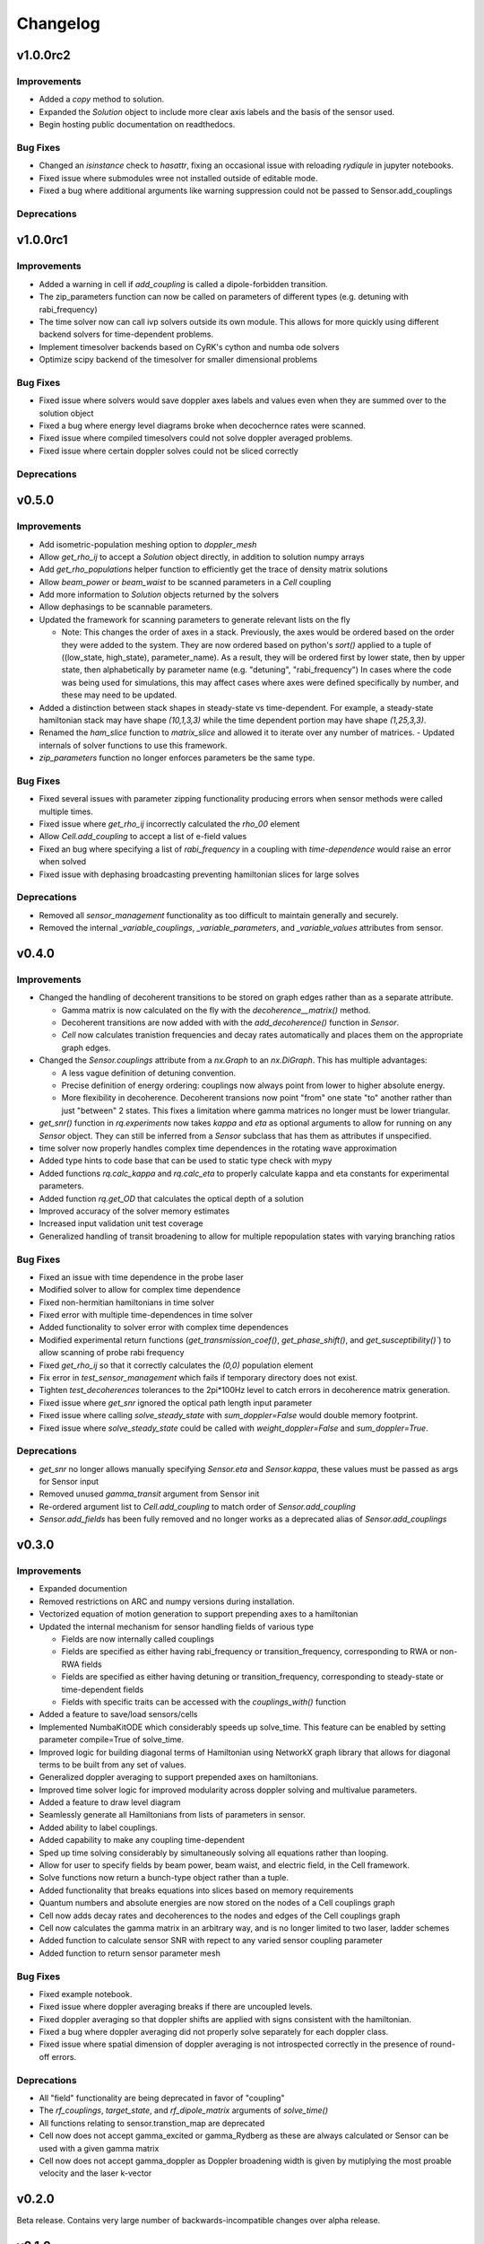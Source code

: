 Changelog
=========

v1.0.0rc2
---------

Improvements
++++++++++++
- Added a `copy` method to solution.
- Expanded the `Solution` object to include more clear axis labels and the basis of the sensor used.
- Begin hosting public documentation on readthedocs.

Bug Fixes
+++++++++

- Changed an `isinstance` check to `hasattr`, fixing an occasional issue with reloading `rydiqule` in jupyter notebooks.
- Fixed issue where submodules wree not installed outside of editable mode.
- Fixed a bug where additional arguments like warning suppression could not be passed to Sensor.add_couplings

Deprecations
++++++++++++


v1.0.0rc1
---------

Improvements
++++++++++++

- Added a warning in cell if `add_coupling` is called a dipole-forbidden transition.
- The zip_parameters function can now be called on parameters of different types (e.g. detuning with rabi_frequency)
- The time solver now can call ivp solvers outside its own module. This allows for more quickly using different backend solvers for time-dependent problems. 
- Implement timesolver backends based on CyRK's cython and numba ode solvers
- Optimize scipy backend of the timesolver for smaller dimensional problems

Bug Fixes
+++++++++

- Fixed issue where solvers would save doppler axes labels and values even when they are summed over to the solution object
- Fixed a bug where energy level diagrams broke when decochernce rates were scanned.
- Fixed issue where compiled timesolvers could not solve doppler averaged problems.
- Fixed issue where certain doppler solves could not be sliced correctly


Deprecations
++++++++++++



v0.5.0
------

Improvements
++++++++++++

- Add isometric-population meshing option to `doppler_mesh`
- Allow `get_rho_ij` to accept a `Solution` object directly, in addition to solution numpy arrays
- Add `get_rho_populations` helper function to efficiently get the trace of density matrix solutions
- Allow `beam_power` or `beam_waist` to be scanned parameters in a `Cell` coupling
- Add more information to `Solution` objects returned by the solvers
- Allow dephasings to be scannable parameters.
- Updated the framework for scanning parameters to generate relevant lists on the fly

  - Note: This changes the order of axes in a stack. Previously, the axes would be ordered based on the order they were added to the system.
    They are now ordered based on python's `sort()` applied to a tuple of ((low_state, high_state), parameter_name).
    As a result, they will be ordered first by lower state, then by upper state, then alphabetically by parameter name (e.g. "detuning", "rabi_frequency")
    In cases where the code was being used for simulations, this may affect cases where axes were defined specifically by number, and these may need to be updated.
    
- Added a distinction between stack shapes in steady-state vs time-dependent. For example, a steady-state hamiltonian stack may have shape `(10,1,3,3)` while the time dependent portion may have shape `(1,25,3,3)`.
- Renamed the `ham_slice` function to `matrix_slice` and allowed it to iterate over any number of matrices.
  - Updated internals of solver functions to use this framework.
- `zip_parameters` function no longer enforces parameters be the same type.

Bug Fixes
+++++++++

- Fixed several issues with parameter zipping functionality producing errors when sensor methods were called multiple times.
- Fixed issue where `get_rho_ij` incorrectly calculated the `rho_00` element
- Allow `Cell.add_coupling` to accept a list of e-field values
- Fixed an bug where specifying a list of `rabi_frequency` in a coupling with `time-dependence` would raise an error when solved
- Fixed issue with dephasing broadcasting preventing hamiltonian slices for large solves

Deprecations
++++++++++++

- Removed all `sensor_management` functionality as too difficult to maintain generally and securely.
- Removed the internal `_variable_couplings`, `_variable_parameters`, and `_variable_values` attributes from sensor.

v0.4.0
------

Improvements
++++++++++++

- Changed the handling of decoherent transitions to be stored on graph edges rather than as a separate attribute.
  
  - Gamma matrix is now calculated on the fly with the `decoherence__matrix()` method.
  - Decoherent transitions are now added with with the `add_decoherence()` function in `Sensor`.
  - `Cell` now calculates tranistion frequencies and decay rates automatically and places them on the appropriate graph edges.

- Changed the `Sensor.couplings` attribute from a `nx.Graph` to an `nx.DiGraph`. This has multiple advantages:
  
  - A less vague definition of detuning convention.
  - Precise definition of energy ordering: couplings now always point from lower to higher absolute energy.
  - More flexibility in decoherence. Decoherent transions now point "from" one state "to" another rather than just "between" 2 states. This fixes a limitation where gamma matrices no longer must be lower triangular.

- `get_snr()` function in `rq.experiments` now takes `kappa` and `eta` as optional arguments to allow for running on any `Sensor` object. They can still be inferred from a `Sensor` subclass that has them as attributes if unspecified.
- time solver now properly handles complex time dependences in the rotating wave approximation
- Added type hints to code base that can be used to static type check with mypy
- Added functions `rq.calc_kappa` and `rq.calc_eta` to properly calculate kappa and eta constants for experimental parameters.
- Added function `rq.get_OD` that calculates the optical depth of a solution
- Improved accuracy of the solver memory estimates
- Increased input validation unit test coverage
- Generalized handling of transit broadening to allow for multiple repopulation states with varying branching ratios

Bug Fixes
++++++++++++
- Fixed an issue with time dependence in the probe laser
- Modified solver to allow for complex time dependence
- Fixed non-hermitian hamiltonians in time solver
- Fixed error with multiple time-dependences in time solver
- Added functionality to solver error with complex time dependences
- Modified experimental return functions (`get_transmission_coef()`, `get_phase_shift()`, and `get_susceptibility()``) to allow scanning of probe rabi frequency
- Fixed `get_rho_ij` so that it correctly calculates the `(0,0)` population element
- Fix error in `test_sensor_management` which fails if temporary directory does not exist.
- Tighten `test_decoherences` tolerances to the 2pi*100Hz level to catch errors in decoherence matrix generation.
- Fixed issue where `get_snr` ignored the optical path length input parameter
- Fixed issue where calling `solve_steady_state` with `sum_doppler=False` would double memory footprint.
- Fixed issue where `solve_steady_state` could be called with `weight_doppler=False` and `sum_doppler=True`.

Deprecations
++++++++++++

- `get_snr` no longer allows manually specifying `Sensor.eta` and `Sensor.kappa`, these values must be passed as args for Sensor input
- Removed unused `gamma_transit` argument from Sensor init
- Re-ordered argument list to `Cell.add_coupling` to match order of `Sensor.add_coupling`
- `Sensor.add_fields` has been fully removed and no longer works as a deprecated alias of `Sensor.add_couplings`

v0.3.0
------

Improvements
++++++++++++

- Expanded documention
- Removed restrictions on ARC and numpy versions during installation.
- Vectorized equation of motion generation to support prepending axes to a hamiltonian
- Updated the internal mechanism for sensor handling fields of various type

  - Fields are now internally called couplings
  - Fields are specified as either having rabi_frequency or transition_frequency, corresponding to RWA or non-RWA fields
  - Fields are specified as either having detuning or transition_frequency, corresponding to steady-state or time-dependent fields
  - Fields with specific traits can be accessed with the `couplings_with()` function

- Added a feature to save/load sensors/cells
- Implemented NumbaKitODE which considerably speeds up solve_time. This feature can be enabled by setting parameter compile=True of solve_time.
- Improved logic for building diagonal terms of Hamiltonian using NetworkX graph library that allows for diagonal terms to be built from any set of values.
- Generalized doppler averaging to support prepended axes on hamiltonians.
- Improved time solver logic for improved modularity across doppler solving and multivalue parameters.
- Added a feature to draw level diagram
- Seamlessly generate all Hamiltonians from lists of parameters in sensor.
- Added ability to label couplings.
- Added capability to make any coupling time-dependent
- Sped up time solving considerably by simultaneously solving all equations rather than looping.
- Allow for user to specify fields by beam power, beam waist, and electric field, in the Cell framework.
- Solve functions now return a bunch-type object rather than a tuple.
- Added functionality that breaks equations into slices based on memory requirements
- Quantum numbers and absolute energies are now stored on the nodes of a Cell couplings graph
- Cell now adds decay rates and decoherences to the nodes and edges of the Cell couplings graph
- Cell now calculates the gamma matrix in an arbitrary way, and is no longer limited to two laser, ladder schemes
- Added function to calculate sensor SNR with repect to any varied sensor coupling parameter
- Added function to return sensor parameter mesh

Bug Fixes
+++++++++

- Fixed example notebook.
- Fixed issue where doppler averaging breaks if there are uncoupled levels.
- Fixed doppler averaging so that doppler shifts are applied with signs consistent with the hamiltonian.
- Fixed a bug where doppler averaging did not properly solve separately for each doppler class.
- Fixed issue where spatial dimension of doppler averaging is not introspected correctly in the presence of round-off errors.

Deprecations
++++++++++++

- All "field" functionality are being deprecated in favor of "coupling"
- The `rf_couplings`, `target_state`, and `rf_dipole_matrix` arguments of `solve_time()`
- All functions relating to sensor.transtion_map are deprecated
- Cell now does not accept gamma_excited or gamma_Rydberg as these are always calculated or Sensor can be used with a given gamma matrix
- Cell now does not accept  gamma_doppler as Doppler broadening width is given by mutiplying the most proable velocity and the laser k-vector

v0.2.0
------

Beta release. Contains very large number of backwards-incompatible changes over alpha release.

v0.1.0
------

Alpha release. Minimum viable product release that does basic modeling tasks slowly.

